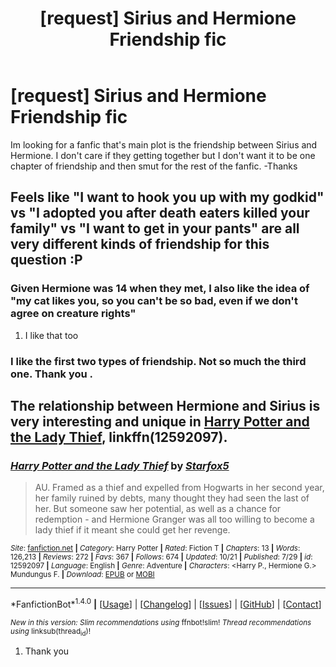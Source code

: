 #+TITLE: [request] Sirius and Hermione Friendship fic

* [request] Sirius and Hermione Friendship fic
:PROPERTIES:
:Author: Koi_love333
:Score: 10
:DateUnix: 1510357396.0
:DateShort: 2017-Nov-11
:FlairText: Request
:END:
Im looking for a fanfic that's main plot is the friendship between Sirius and Hermione. I don't care if they getting together but I don't want it to be one chapter of friendship and then smut for the rest of the fanfic. -Thanks


** Feels like "I want to hook you up with my godkid" vs "I adopted you after death eaters killed your family" vs "I want to get in your pants" are all very different kinds of friendship for this question :P
:PROPERTIES:
:Author: StarDolph
:Score: 4
:DateUnix: 1510364611.0
:DateShort: 2017-Nov-11
:END:

*** Given Hermione was 14 when they met, I also like the idea of "my cat likes you, so you can't be so bad, even if we don't agree on creature rights"
:PROPERTIES:
:Author: LadyLilly44
:Score: 6
:DateUnix: 1510366637.0
:DateShort: 2017-Nov-11
:END:

**** I like that too
:PROPERTIES:
:Author: Koi_love333
:Score: 2
:DateUnix: 1510372443.0
:DateShort: 2017-Nov-11
:END:


*** I like the first two types of friendship. Not so much the third one. Thank you .
:PROPERTIES:
:Author: Koi_love333
:Score: 1
:DateUnix: 1510372412.0
:DateShort: 2017-Nov-11
:END:


** The relationship between Hermione and Sirius is very interesting and unique in [[https://m.fanfiction.net/s/12592097/1/][Harry Potter and the Lady Thief]], linkffn(12592097).
:PROPERTIES:
:Author: InquisitorCOC
:Score: 3
:DateUnix: 1510361417.0
:DateShort: 2017-Nov-11
:END:

*** [[http://www.fanfiction.net/s/12592097/1/][*/Harry Potter and the Lady Thief/*]] by [[https://www.fanfiction.net/u/2548648/Starfox5][/Starfox5/]]

#+begin_quote
  AU. Framed as a thief and expelled from Hogwarts in her second year, her family ruined by debts, many thought they had seen the last of her. But someone saw her potential, as well as a chance for redemption - and Hermione Granger was all too willing to become a lady thief if it meant she could get her revenge.
#+end_quote

^{/Site/: [[http://www.fanfiction.net/][fanfiction.net]] *|* /Category/: Harry Potter *|* /Rated/: Fiction T *|* /Chapters/: 13 *|* /Words/: 126,213 *|* /Reviews/: 272 *|* /Favs/: 367 *|* /Follows/: 674 *|* /Updated/: 10/21 *|* /Published/: 7/29 *|* /id/: 12592097 *|* /Language/: English *|* /Genre/: Adventure *|* /Characters/: <Harry P., Hermione G.> Mundungus F. *|* /Download/: [[http://www.ff2ebook.com/old/ffn-bot/index.php?id=12592097&source=ff&filetype=epub][EPUB]] or [[http://www.ff2ebook.com/old/ffn-bot/index.php?id=12592097&source=ff&filetype=mobi][MOBI]]}

--------------

*FanfictionBot*^{1.4.0} *|* [[[https://github.com/tusing/reddit-ffn-bot/wiki/Usage][Usage]]] | [[[https://github.com/tusing/reddit-ffn-bot/wiki/Changelog][Changelog]]] | [[[https://github.com/tusing/reddit-ffn-bot/issues/][Issues]]] | [[[https://github.com/tusing/reddit-ffn-bot/][GitHub]]] | [[[https://www.reddit.com/message/compose?to=tusing][Contact]]]

^{/New in this version: Slim recommendations using/ ffnbot!slim! /Thread recommendations using/ linksub(thread_id)!}
:PROPERTIES:
:Author: FanfictionBot
:Score: 3
:DateUnix: 1510361432.0
:DateShort: 2017-Nov-11
:END:

**** Thank you
:PROPERTIES:
:Author: Koi_love333
:Score: 1
:DateUnix: 1510372218.0
:DateShort: 2017-Nov-11
:END:
